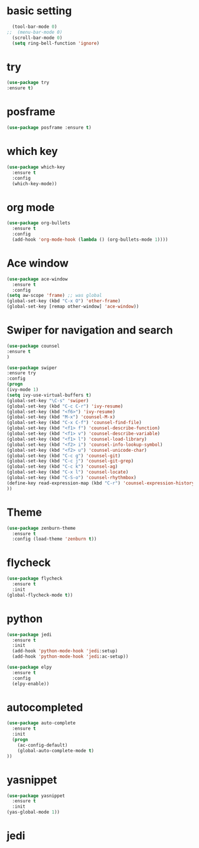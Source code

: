 * basic setting
#+BEGIN_SRC emacs-lisp
  (tool-bar-mode 0)
;;  (menu-bar-mode 0)
  (scroll-bar-mode 0)
  (setq ring-bell-function 'ignore)
#+END_SRC
* try
  #+BEGIN_SRC emacs-lisp
    (use-package try
    :ensure t)
  #+END_SRC
* posframe
  #+BEGIN_SRC emacs-lisp
    (use-package posframe :ensure t)
  #+END_SRC
* which key
  #+BEGIN_SRC emacs-lisp
    (use-package which-key
      :ensure t 
      :config
      (which-key-mode))
  #+END_SRC
* org mode
#+BEGIN_SRC emacs-lisp    
  (use-package org-bullets
    :ensure t
    :config
    (add-hook 'org-mode-hook (lambda () (org-bullets-mode 1))))
  #+END_SRC
  
* Ace window
  #+BEGIN_SRC emacs-lisp
    (use-package ace-window
      :ensure t
      :config
    (setq aw-scope 'frame) ;; was global
    (global-set-key (kbd "C-x O") 'other-frame)
    (global-set-key [remap other-window] 'ace-window))
  #+END_SRC

* Swiper for navigation and search
  #+BEGIN_SRC emacs-lisp
    (use-package counsel
    :ensure t
    )

    (use-package swiper
    :ensure try
    :config
    (progn
    (ivy-mode 1)
    (setq ivy-use-virtual-buffers t)
    (global-set-key "\C-s" 'swiper)
    (global-set-key (kbd "C-c C-r") 'ivy-resume)
    (global-set-key (kbd "<f6>") 'ivy-resume)
    (global-set-key (kbd "M-x") 'counsel-M-x)
    (global-set-key (kbd "C-x C-f") 'counsel-find-file)
    (global-set-key (kbd "<f1> f") 'counsel-describe-function)
    (global-set-key (kbd "<f1> v") 'counsel-describe-variable)
    (global-set-key (kbd "<f1> l") 'counsel-load-library)
    (global-set-key (kbd "<f2> i") 'counsel-info-lookup-symbol)
    (global-set-key (kbd "<f2> u") 'counsel-unicode-char)
    (global-set-key (kbd "C-c g") 'counsel-git)
    (global-set-key (kbd "C-c j") 'counsel-git-grep)
    (global-set-key (kbd "C-c k") 'counsel-ag)
    (global-set-key (kbd "C-x l") 'counsel-locate)
    (global-set-key (kbd "C-S-o") 'counsel-rhythmbox)
    (define-key read-expression-map (kbd "C-r") 'counsel-expression-history)
    ))
  #+END_SRC    

* Theme
#+BEGIN_SRC emacs-lisp
  (use-package zenburn-theme
    :ensure t
    :config (load-theme 'zenburn t))
#+END_SRC

* flycheck
#+BEGIN_SRC emacs-lisp
  (use-package flycheck
    :ensure t
    :init
  (global-flycheck-mode t))
#+END_SRC

* python
#+BEGIN_SRC emacs-lisp
  (use-package jedi
    :ensure t
    :init
    (add-hook 'python-mode-hook 'jedi:setup)
    (add-hook 'python-mode-hook 'jedi:ac-setup))

  (use-package elpy
    :ensure t
    :config
    (elpy-enable))

#+END_SRC

* autocompleted
#+BEGIN_SRC emacs-lisp
  (use-package auto-complete
    :ensure t
    :init
    (progn
      (ac-config-default)
      (global-auto-complete-mode t)
  ))
#+END_SRC
 
* yasnippet
#+BEGIN_SRC emacs-lisp
  (use-package yasnippet
    :ensure t
    :init
  (yas-global-mode 1))
#+END_SRC

* jedi  
